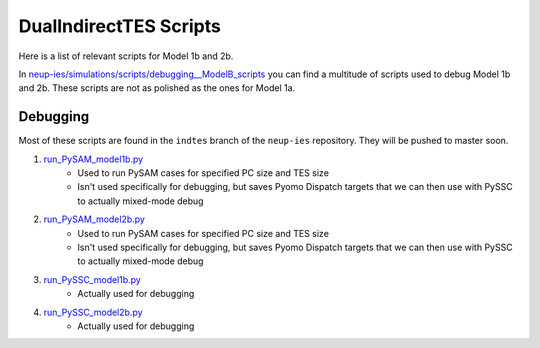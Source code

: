 .. _dualindnuctesscripts:

DualIndirectTES Scripts
#########################

Here is a list of relevant scripts for Model 1b and 2b.

In `neup-ies/simulations/scripts/debugging__ModelB_scripts <https://github.com/uw-esolab/neup-ies/tree/master/simulations/indtes/debugging__ModelB_scripts>`_ you can find a multitude of scripts used to debug Model 1b and 2b. These scripts are not as polished as the ones for Model 1a.


Debugging
===========

Most of these scripts are found in the ``indtes`` branch of the ``neup-ies`` repository. They will be pushed to master soon.

1. `run_PySAM_model1b.py <https://github.com/uw-esolab/neup-ies/blob/indtes/simulations/scripts/debugging__ModelB_scripts/run_PySAM_model1b.py>`_ 
	- Used to run PySAM cases for specified PC size and TES size
	- Isn't used specifically for debugging, but saves Pyomo Dispatch targets that we can then use with PySSC to actually mixed-mode debug

2. `run_PySAM_model2b.py <https://github.com/uw-esolab/neup-ies/blob/indtes/simulations/scripts/debugging__ModelB_scripts/run_PySAM_model2b.py>`_ 
	- Used to run PySAM cases for specified PC size and TES size
	- Isn't used specifically for debugging, but saves Pyomo Dispatch targets that we can then use with PySSC to actually mixed-mode debug

3. `run_PySSC_model1b.py <https://github.com/uw-esolab/neup-ies/blob/indtes/simulations/scripts/debugging__ModelB_scripts/run_PySSC_model1b.py>`_ 
	- Actually used for debugging

4. `run_PySSC_model2b.py <https://github.com/uw-esolab/neup-ies/blob/indtes/simulations/scripts/debugging__ModelB_scripts/run_PySSC_model2b.py>`_ 
	- Actually used for debugging
